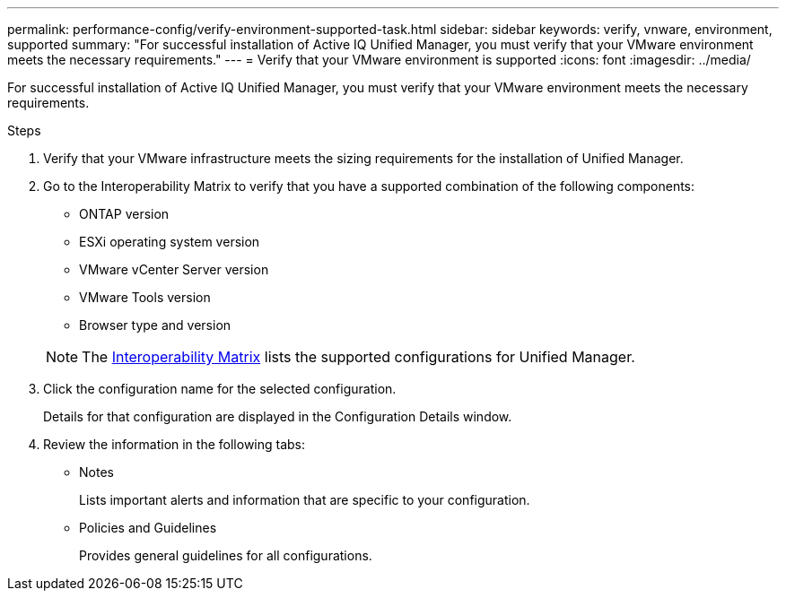 ---
permalink: performance-config/verify-environment-supported-task.html
sidebar: sidebar
keywords: verify, vnware, environment, supported
summary: "For successful installation of Active IQ Unified Manager, you must verify that your VMware environment meets the necessary requirements."
---
= Verify that your VMware environment is supported
:icons: font
:imagesdir: ../media/

[.lead]
For successful installation of Active IQ Unified Manager, you must verify that your VMware environment meets the necessary requirements.

.Steps

. Verify that your VMware infrastructure meets the sizing requirements for the installation of Unified Manager.
. Go to the Interoperability Matrix to verify that you have a supported combination of the following components:
 ** ONTAP version
 ** ESXi operating system version
 ** VMware vCenter Server version
 ** VMware Tools version
 ** Browser type and version

+
[NOTE]
====
The http://mysupport.netapp.com/matrix[Interoperability Matrix] lists the supported configurations for Unified Manager.
====
+
. Click the configuration name for the selected configuration.
+
Details for that configuration are displayed in the Configuration Details window.

. Review the information in the following tabs:
 ** Notes
+
Lists important alerts and information that are specific to your configuration.

 ** Policies and Guidelines
+
Provides general guidelines for all configurations.
